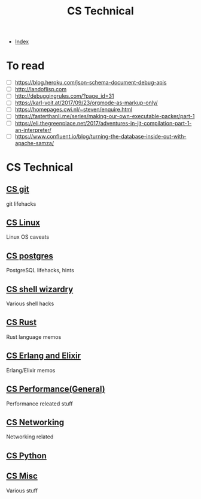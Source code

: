 #+TITLE: CS Technical
#+DESCRIPTION:
#+KEYWORDS:
#+STARTUP:  content


- [[wiki:index][Index]]

* To read
- [ ] https://blog.heroku.com/json-schema-document-debug-apis
- [ ] http://landoflisp.com
- [ ] http://debuggingrules.com/?page_id=31
- [ ] https://karl-voit.at/2017/09/23/orgmode-as-markup-only/
- [ ] https://homepages.cwi.nl/~steven/enquire.html
- [ ] https://fasterthanli.me/series/making-our-own-executable-packer/part-1
- [ ] https://eli.thegreenplace.net/2017/adventures-in-jit-compilation-part-1-an-interpreter/
- [ ] https://www.confluent.io/blog/turning-the-database-inside-out-with-apache-samza/

* CS Technical

** [[wiki:CS git][CS git]]
   git lifehacks

** [[wiki:CS Linux][CS Linux]]
   Linux OS caveats

** [[wiki:CS postgres][CS postgres]]
   PostgreSQL lifehacks, hints

** [[wiki:CS shell wizardry][CS shell wizardry]]
   Various shell hacks

** [[wiki:CS Rust][CS Rust]]
   Rust language memos

** [[wiki:CS Erlang and Elixir][CS Erlang and Elixir]]
   Erlang/Elixir memos

** [[wiki:CS Performance(General)][CS Performance(General)]]
   Performance releated stuff

** [[wiki:CS Networking][CS Networking]]
   Networking related

** [[wiki:CS Python][CS Python]]
** [[wiki:CS Misc][CS Misc]]
   Various stuff
